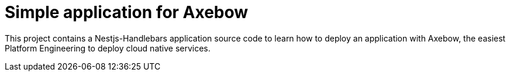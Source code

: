 = Simple application for Axebow

This project contains a Nestjs-Handlebars application source code to learn how to deploy an application with Axebow, the easiest Platform Engineering to deploy cloud native services.


